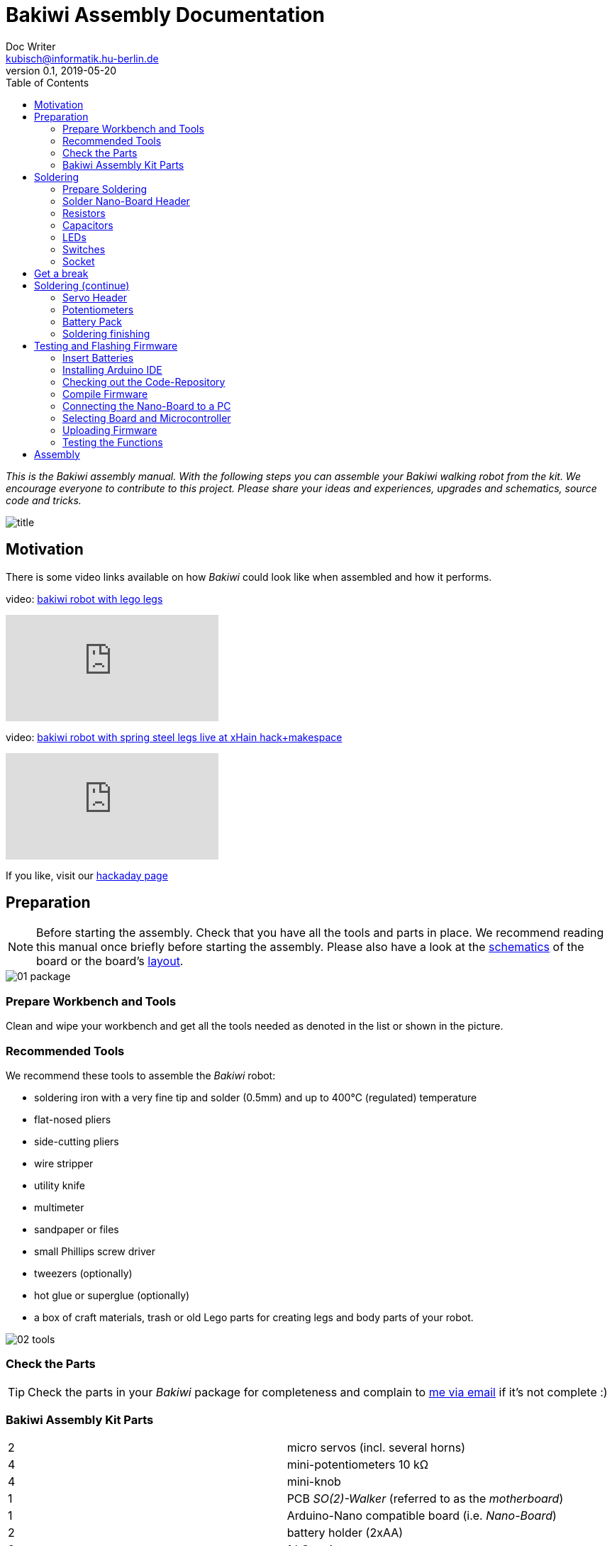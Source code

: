 = Bakiwi Assembly Documentation
Doc Writer <kubisch@informatik.hu-berlin.de>
v0.1, 2019-05-20
:imagesdir: ./doc/bakiwi_dev0/img
:toc:


_This is the Bakiwi assembly manual. With the following steps you can assemble your Bakiwi walking robot from the kit. We encourage everyone to contribute to this project. Please share your ideas and experiences, upgrades and schematics, source code and tricks._

image::title.jpg[]

== Motivation
****
There is some video links available on how _Bakiwi_ could look like when assembled and how it performs.

video: https://www.youtube.com/watch?v=UyHHptdRnA0[bakiwi robot with lego legs]

video::UyHHptdRnA0[youtube]

video: https://www.youtube.com/watch?v=lXEHFaAaYYs[bakiwi robot with spring steel legs live at xHain hack+makespace]

video::lXEHFaAaYYs[youtube]

If you like, visit our link:https://hackaday.io/project/169268-bakiwi-robot[hackaday page]
****

== Preparation

NOTE: Before starting the assembly. Check that you have all the tools and parts in place. We recommend reading this manual once briefly before starting the assembly. Please also have a look at the link:/circuit/so2walker.sch.pdf[schematics] of the board or the board's link:/circuit/so2walker.brd.png[layout].

image::01_package.jpg[]

=== Prepare Workbench and Tools

****
Clean and wipe your workbench and get all the tools needed as denoted in the list or shown in the picture.
****

=== Recommended Tools

We recommend these tools to assemble the _Bakiwi_ robot:

* soldering iron with a very fine tip and solder (0.5mm) and up to 400°C (regulated) temperature
* flat-nosed pliers
* side-cutting pliers
* wire stripper
* utility knife
* multimeter
* sandpaper or files
* small Phillips screw driver
* tweezers (optionally)
* hot glue or superglue (optionally)
* a box of craft materials, trash or old Lego parts for creating legs and body parts of your robot.

image::02_tools.jpg[]

=== Check the Parts

TIP: Check the parts in your _Bakiwi_ package for completeness and complain to link:mailto:kubisch@informatik.hu-berlin.de[me via email] if it's not complete :)

=== Bakiwi Assembly Kit Parts

[cols=2*]
|===
| 2 | micro servos (incl. several horns)
| 4 | mini-potentiometers 10 kΩ
| 4 | mini-knob
| 1 | PCB _SO(2)-Walker_ (referred to as the _motherboard_)
| 1 | Arduino-Nano compatible board (i.e. _Nano-Board_)
| 2 | battery holder (2xAA)
| 2 | 1 kΩ resistor
| 2 | LED (two different colors)
| 4 | 1x3 pin header
| 2 | 1x15 socket
| 1 | 100 µF electrolytic capacitor
| 1 | 100 nF ceramic capacitor
| 1 | tactile button
| 2 | on/off slide switch
| 4 | 10 cm cable
|===

image::03_parts.jpg[]


IMPORTANT: Batteries might not be included in the set. Ask your workshop leader or get you a set of 4x AA (mignon) batteries with 1.5 Volts each.

image::batteries_not_included.jpg[]

== Soldering

=== Prepare Soldering
****
Prepare your workbench for soldering. We recommend using a fine tip and thin solder.
****

IMPORTANT: Watch your health! Use enough light. Make sure there is fresh air during soldering and not to breath-in the solder vapor.

CAUTION: Soldering irons get REALLY hot. You need to stay focused and should be careful not to burn yourself or others. When leaving the table or room, switch off the soldering station.


image::use_fine_solder_tip.jpg[]

****
Adjust the soldering station for sufficient heat depending on the solder you use. Some stations show the current temperature, make sure to let the iron pre-heat before starting. If soldering 'feels' very sticky, you might have not the correct temperature (too cold) or the flux in the molten solder has already evaporated. Also, ensure to always use a clean solder tip, preferably using a dry cleaner (metal pot cleaner) as it does not cool down the solder tip (in comparison to a wet sponge) and the cleaning result is generally better.
****

image::solder_with_enough_temperature.jpg[]

****
Keep the electronic parts together as they are tiny and get lost easily when they are accidentally dropped from the table.
****

image::keep_parts_together.jpg[]


=== Solder Nano-Board Header
****
So now you should be prepared for soldering the first part. Insert header pins for the _Nano-Board_ as shown in the picture.
****

image::insert_pinheader.jpg[]

****
You can use a breadboard, if available, for stabilizing the pin headers and keep them aligned and perpendicular during soldering.
****

image::use_breadboard_if_available.jpg[]

****
Solder the pins one after another. After soldering the first pin, double-check for alignment and correct it if needed. Otherwise, continue soldering all 30 pins.
****

image::solder_nano_pins.jpg[]

****
The result should look like this. Sufficient solder looks shiny and volcano-shaped. If it looks like a water drop or ball then there is too much solder. You can remove it by cleaning the tip and put the soldering iron again to the pin.
Alternatively, use de-soldering braid to remove excessive solder.

If the solder point has a weird shape or _noses_, then there was probably not sufficient flux available in the melting process, use a little _fresh_ solder to make the solder point shiny again.
****

image::nano_solder_result.jpg[]

=== Resistors

****
Get the two 1 Kilo-Ohms resistors and the motherboard. Don't get irritated as the color might be different than shown in the picture.
****

image::parts_resistor.jpg[]
image::parts_so2walker.jpg[]

****
Bend down the resistors' leads very close to their ends and trim the leads as shown in the picture.
****

image::bend_cut_resistor.jpg[]

****
Insert resistors as depicted and printed as R1 and R2 on the board's silk screen. Make sure that the resistors are soldered very closely to the board.
****

image::insert_resistor.jpg[]

****
Trim the leads after soldering using the side-cutting pliers.
****

image::solder_resistors_and_cut_wire.jpg[]

=== Capacitors

****
Get the two capacitors. They completely differ in size and form.
****

image::parts_capacitors.jpg[]

****
Insert the ceramic capacitor (small) first as it has a lower profile. Again, make sure that the capacitor is soldered very closely to the board.
****

image::insert_ceramic_cap.jpg[]

****
The electrolytic capacitor has a polarity and its leads must not be mixed up. The shorter lead is minus, the longer lead is plus. Make sure polarity is correct as denoted on the board and shown in the picture. The capacitor must be laid on its side since the _Nano-Board_ will be mounted above it.
****

image::insert_electrolytic_cap.jpg[]

=== LEDs
****
Get the LEDs. Their colors or shape can be different depending on the version of the assembly kit.
****

image::parts_leds.jpg[]

****
The LEDs also have polarity. Again, the shorter lead is minus, the long lead is plus. Make sure polarity is correct as denoted on the board and shown in the picture.
****

NOTE: To remember which lead is plus or minus, imagine, there is a rule of thumb: The dashes of the plus sign put together in a line are longer than the minus dash. Easy, isn't it?

image::insert_leds.jpg[]

=== Switches

****
Get the switches. The silver/black one is a tactile switch, a button so to say. The other one (blue/white) is a slide switch.
****

image::parts_switches.jpg[]

****
Insert and solder the slide switch and button. When inserting the tactile button, look out for correct orientation. There is only one correct way and you probably need to gently press the part into the board. You feel a little click when inserted correctly. The orientation of the slide switch is pretty clear and can be installed in both ways. After soldering, make sure that the slide switch is turned off (as marked on the board).
****

image::insert_slide_switch.jpg[]


=== Socket
****
The next thing to solder is the sockets for the _Nano-Board_. The sockets in your package might have more than 15 slots, so you need to trim the socket to exactly 15 slots and use sanding paper to make it even. Be careful when trimming the sockets, they might break easily. You have to cut directly through the 16th socket pin, *not between pins* as this might accidentally break the 15th pin as well.
****

image::cut_socket.jpg[]
image::sand_socket_cut.jpg[]

****
Then insert the socket and solder the 30 pins. For each half of the socket, make sure the sockets are aligned perpendicular and closest to the board. Otherwise, the _Nano-Board_ might not fit into the socket.
****

image::insert_sockets.jpg[]

== Get a break

NOTE: Now it's time to grab a coffee or similar and relax your eyes. Get some fruit and fresh air, give your body a break :)

image::make_a_break.jpg[]

== Soldering (continue)

****
Hope you are relaxed, now :)
****

=== Servo Header

****
Get the servo pin headers and insert four times the 1x3 pin servo header to all four corners of the board, next to the screw holes.
Again, make sure the pins are perfectly perpendicular to the board, otherwise, the servo connectors might interfere with the sockets of the _Nano-Board_.
****

image::insert_servo_pin_header.jpg[]


=== Potentiometers
****
Get the four potentiometers (10 KOhms) and the associated knobs (might have a different color) and insert the knobs in such a way that the shiny metal part of the potentiometer is on the back. When inserting the knobs, make sure the arrow is pointing upwards. Check for correct _neutral_ position (pointing to the top), e.g. when turned fully to the left end stop the arrow should point in the lower left corner and when turned fully to the right end stop, the arrow should point to the lower right corner.
****

image::prepare_potis.jpg[]

****
Insert the potentiometers as shown in the picture, turn the board and solder them.
****

image::insert_potis.jpg[]


=== Battery Pack

****
Get the wires (approx. 10 cm each). The might have different colors than depicted or the wires come as a flat cable.
****

image::get_wires.jpg[]

****
Strip the insulation of all the wires' ends, approx. 3-5 mm, twist the ends a little and pre-solder the wires. Pre-soldering is useful to better insert the wire into solder holes.
****

image::strip_wire_and_presolder.jpg[]

****
The result could look like this.
****

image::wires_result.jpg[]

****
Insert the wires in the denoted order and solder them to the board.
****

image::wire_order.jpg[]

****
Twist pairs of wires, each pair will be associated with a single battery pack of two cells. If you have a flat cable, you can split them in two pairs of wire.
****

image::twist_wire.jpg[]

****
Turn the leads of the battery pack a little upwards so they do not stick out over the part.
****

image::battery_pack_turn_leads_upwards.jpg[]

****
Check polarity of the battery pack (it is denoted inside the packs).
****

image::polarity_batterypack.jpg[]

****
Solder wires to the battery packs as shown. Double check for correct polarity. According to your cable colors the order should be (B1- B1+ B2- B2+) with Bx denoting the battery pack (1 or 2), as denoted on the board/schematics.
****

CAUTION: Battery packs are made of temperature-sensitive plastic. Try to solder only as short as possible in order to avoid melting the plastic. This could irreversibly damage the pack and lead to connection problems later.

image::battery_pack_soldered_wires.jpg[]

=== Soldering finishing

****
So, congratulations. You did it. You finished soldering. Yay. \o/

Next thing to do is to trim the pins to be as short as 1-1.5 mm.
****

image::cut_pins_short.jpg[]

****
Dispose the trash material correctly. Metal, plastic and paper parts can be recycled and should not be put to residual waste.
****

image::dispose_solder_waste.jpg[]

NOTE: Do not dump the bags. Re-use them or return them to your workshop leader if you do not need them anymore. Save resources. There is no planet B, right?

image::reuse_plastic_bags.jpg[]


== Testing and Flashing Firmware

image::multimeter.jpg[]

****
Before installing batteries, get your multimeter and check at least for three things:

* Use the short circuit detection mode (beep mode) and check whether there is good connection between the battery packs and the board. Measure from the very end (e.g. the spring in the pack) to the wire end soldered to the board. The multimeter should make a beep sound here signaling a proper (low-resistance) connection.

* Next check the four battery cable ends for possible cross connections. There should be none (if you nonetheless find a short circuit between the inner cables, make sure that the power switch is in _off_ position). Remove any short circuits.
Check (optically) for possible short circuits on all your soldered connections on the motherboard and _Nano-Board_. If unsure, check (electrically) with the multimeter.

* The last thing: Check electrically (!) for potential short circuits between GND, VIN and +5V as denoted on the _Nano-Board_ pins.

Please be careful with this last step and make sure that there is no short circuit (left) as this can destroy components of your robot irreversibly. In any case, if some component of your robot is getting hot, remove batteries immediately and check for potential problems. Maximally the motors are getting warm after longer use, the rest of the robot should stay at environment temperature.
****

=== Insert Batteries
****
Now it is time to first power-up your freshly soldered Bakiwi robot.

* Make sure the power (slide) switch is in "off" position.
* Insert the _Nano-Board_ into the sockets of the motherboard with the USB connector turning pointing towards the tactile switch.
* Insert all four batteries into the holders according to the polarity denoted inside the battery holders and the batteries themselves.

* Switch the power on and the _Nano-Board_ should be light-up its onboard LEDs.
****

=== Installing Arduino IDE
****
Get a computer and browse to link:https://www.arduino.cc/en/Main/Software[] and download and install the latest Arduino IDE according to the description on the Arduino website. If you already worked with Arduino boards and have the IDE already installed on your computer, you might consider updating to the current version as it might be required to detect the _Bakiwi_ robot's control board in the Arduino IDE. This manual was tested with version 1.8.8 without any problems or modification needed.
****

=== Checking out the Code-Repository
****
Download the latest _Bakiwi_ firmware source code folder with name *so2walk* from link:https://github.com/ku3i/Bakiwi.git[] and save to your local hard drive (hit the *Clone or Download* button on the _Github_ website).

Alternatively, if you are familiar to a _Linux_ terminal and want to use the source code version system _Git_, type
----
git clone https://github.com/ku3i/Bakiwi.git
----
to clone the code repository to your computer. Optionally, if _Git_ is not already installed on your _Linux_ machine, type
----
sudo apt install git
----

If you have question on using _Git_ (e.g. for other operating systems), please refer to link:https://www.git-scm.com/[].
****

=== Compile Firmware

****
Open the _Bakiwi_ firmware's source code in the Arduino IDE (file->open) and hit the _compile_ button (it looks like a checkmark, it's somewhere in the left upper corner). When compiling works without complains from the IDE then all the code dependencies seem to be fulfilled on your machine and the compiler was able to create the binary code to be run by the microcontroller on the _Nano-Board_.
The firmware source code file is located in:
----
Bakiwi/src/so2walk/so2walk.ino
----

****

=== Connecting the Nano-Board to a PC
****
Remove batteries again and connect the _Nano-Board_ to your computer via USB (mini)-cable. The board should immediately power-up again as you connect the cable.
****

image::connect_nano_to_pc_via_usb.jpg[]

=== Selecting Board and Microcontroller
****
Next you need to select the target board and processor. The _Nano-Board_ is compatible to Arduino Nano and hosts an 8-bit ATMEGA328p microcontroller. After setting the board via _Tools_ -> _Board_ -> _Arduino Nano_ you also have to select the correct microcontroller and Bootloader combination via _Tools_ -> _Processor_ -> _ATMEGA328P (Old Bootloader)_. If the _old-bootloader_ option is not available in your Arduino IDE you may consider updating to the current version.

Please note: The board uses an USB-to-Serial chip-set called "CH340" which, depending on your operating system, may need some sort of driver to be installed.
****

image::arduino_IDE.png[]

=== Uploading Firmware
****
You can now upload the code by hitting the _upload_ button (an arrow to the right). If everything has worked out fine, the motherboard's LEDs should blink in a periodic pattern.
****

=== Testing the Functions
****
For testing, follow these steps:

* remove the USB cable
* make sure robot is switched off
* connect motors (yellow cable pointing towards the knobs)
* insert batteries
* check all knobs are in neutral position
* switch on

The LEDs should again be blinking periodically. The four knobs modify the properties of the neural oscillator: Frequency, Phase and Amplitude (2x).

There are four 3-pin headers that allow for connecting motors. In the current version of the code only two of them are sending motor commands (the two next to the USB connector). The others you can use for connecting additional motors or sensors, when you modify or extend your robot or its code.

You find the knob which modifies the _frequency_ in the right upper position when holding the board with the USB connector upwards while looking from the _Nano-Board_ side. Try out modifying the frequency and watch the LEDs blinking accordingly. The blinking LEDs corresponds to moving motors later. So the motors will change direction with the same frequency as shown by the LEDs.

For each motor the oscillation is tapped at two different positions, so that you can create patterns that are either more _in-phase_ or _anti-phase_. The right lower knob modifies the _phaseshift_ between those taps. Try out the phase knob and so how you can create different blinking patterns.

When powering-up, your _Bakiwi_ is in _pause_ mode. You can now start the motors by hitting the tactile button. The motors will now begin to move according to the frequency and phaseshift you set.

The other two knobs (on the left side) can be used to modify each motor's amplitude. You can either decrease the amplitude by turning them to the right until the motors fully stop or you can increase the amplitude to a certain maximal value by turning them to the left.

Please note that a mixture of large amplitude _and_ high frequency at the same time can probably not be accomplished by the motor since every physical device has some sort of inertia.
****
image::install_nano_board_and_connect_motors.jpg[]

== Assembly
To be continued...

image::parts_servos.jpg[]
image::glue_bat_pack_and_motors.jpg[]
image::install_nano_board.jpg[]
